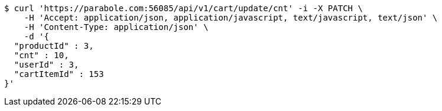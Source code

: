 [source,bash]
----
$ curl 'https://parabole.com:56085/api/v1/cart/update/cnt' -i -X PATCH \
    -H 'Accept: application/json, application/javascript, text/javascript, text/json' \
    -H 'Content-Type: application/json' \
    -d '{
  "productId" : 3,
  "cnt" : 10,
  "userId" : 3,
  "cartItemId" : 153
}'
----
